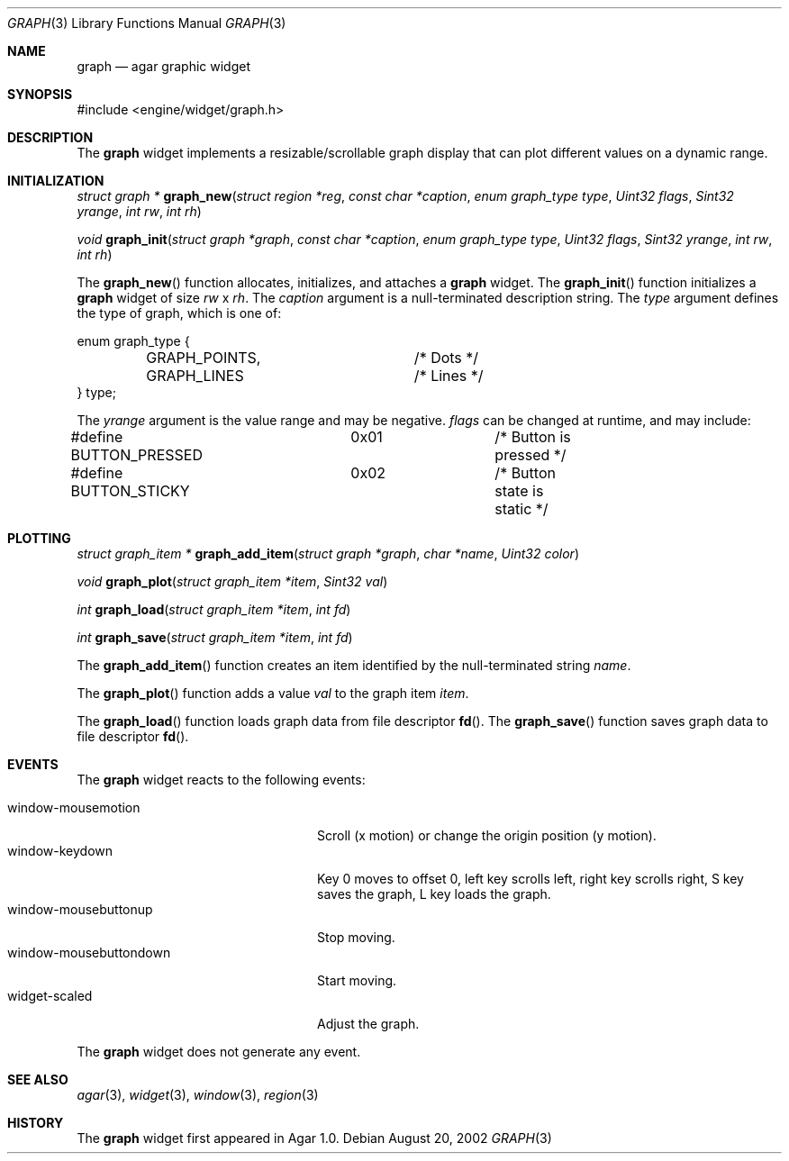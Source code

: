 .\"	$Csoft: graph.3,v 1.10 2003/02/02 21:16:15 vedge Exp $
.\"
.\" Copyright (c) 2002, 2003 CubeSoft Communications, Inc.
.\" <http://www.csoft.org>
.\" All rights reserved.
.\"
.\" Redistribution and use in source and binary forms, with or without
.\" modification, are permitted provided that the following conditions
.\" are met:
.\" 1. Redistributions of source code must retain the above copyright
.\"    notice, this list of conditions and the following disclaimer.
.\" 2. Redistributions in binary form must reproduce the above copyright
.\"    notice, this list of conditions and the following disclaimer in the
.\"    documentation and/or other materials provided with the distribution.
.\" 
.\" THIS SOFTWARE IS PROVIDED BY THE AUTHOR ``AS IS'' AND ANY EXPRESS OR
.\" IMPLIED WARRANTIES, INCLUDING, BUT NOT LIMITED TO, THE IMPLIED
.\" WARRANTIES OF MERCHANTABILITY AND FITNESS FOR A PARTICULAR PURPOSE
.\" ARE DISCLAIMED. IN NO EVENT SHALL THE AUTHOR BE LIABLE FOR ANY DIRECT,
.\" INDIRECT, INCIDENTAL, SPECIAL, EXEMPLARY, OR CONSEQUENTIAL DAMAGES
.\" (INCLUDING BUT NOT LIMITED TO, PROCUREMENT OF SUBSTITUTE GOODS OR
.\" SERVICES; LOSS OF USE, DATA, OR PROFITS; OR BUSINESS INTERRUPTION)
.\" HOWEVER CAUSED AND ON ANY THEORY OF LIABILITY, WHETHER IN CONTRACT,
.\" STRICT LIABILITY, OR TORT (INCLUDING NEGLIGENCE OR OTHERWISE) ARISING
.\" IN ANY WAY OUT OF THE USE OF THIS SOFTWARE EVEN IF ADVISED OF THE
.\" POSSIBILITY OF SUCH DAMAGE.
.\"
.Dd August 20, 2002
.Dt GRAPH 3
.Os
.ds vT Agar API Reference
.ds oS Agar 1.0
.Sh NAME
.Nm graph
.Nd agar graphic widget
.Sh SYNOPSIS
.Bd -literal
#include <engine/widget/graph.h>
.Ed
.Sh DESCRIPTION
The
.Nm
widget implements a resizable/scrollable graph display that can plot
different values on a dynamic range.
.Sh INITIALIZATION
.nr nS 1
.Ft "struct graph *"
.Fn graph_new "struct region *reg" "const char *caption" "enum graph_type type" "Uint32 flags" "Sint32 yrange" "int rw" "int rh"
.Pp
.Ft void
.Fn graph_init "struct graph *graph" "const char *caption" "enum graph_type type" "Uint32 flags" "Sint32 yrange" "int rw" "int rh"
.nr nS 0
.Pp
The
.Fn graph_new
function allocates, initializes, and attaches a
.Nm
widget.
The
.Fn graph_init
function initializes a
.Nm
widget of size
.Fa rw
x
.Fa rh .
The
.Fa caption
argument is a null-terminated description string.
The
.Fa type
argument defines the type of graph, which is one of:
.Bd -literal
enum graph_type {
	GRAPH_POINTS,		/* Dots */
	GRAPH_LINES		/* Lines */
} type;
.Ed
.Pp
The
.Fa yrange
argument is the value range and may be negative.
.Fa flags
can be changed at runtime, and may include:
.Pp
.Bd -literal
#define BUTTON_PRESSED	0x01		/* Button is pressed */
#define BUTTON_STICKY	0x02		/* Button state is static */
.Ed
.Sh PLOTTING
.nr nS 1
.Ft "struct graph_item *"
.Fn graph_add_item "struct graph *graph" "char *name" "Uint32 color"
.Pp
.Ft void
.Fn graph_plot "struct graph_item *item" "Sint32 val"
.Pp
.Ft int
.Fn graph_load "struct graph_item *item" "int fd"
.Pp
.Ft int
.Fn graph_save "struct graph_item *item" "int fd"
.nr nS 0
.Pp
The
.Fn graph_add_item
function creates an item identified by the null-terminated string
.Fa name .
.Pp
The
.Fn graph_plot
function adds a value
.Fa val
to the graph item
.Fa item .
.Pp
The
.Fn graph_load
function loads graph data from file descriptor
.Fn fd .
The
.Fn graph_save
function saves graph data to file descriptor
.Fn fd .
.Sh EVENTS
The
.Nm
widget reacts to the following events:
.Pp
.Bl -tag -compact -width "window-mousebuttondown"
.It window-mousemotion
Scroll (x motion) or change the origin position (y motion).
.It window-keydown
Key 0 moves to offset 0, left key scrolls left, right key scrolls right,
S key saves the graph, L key loads the graph.
.It window-mousebuttonup
Stop moving.
.It window-mousebuttondown
Start moving.
.It widget-scaled
Adjust the graph.
.El
.Pp
The
.Nm
widget does not generate any event.
.Sh SEE ALSO
.Xr agar 3 ,
.Xr widget 3 ,
.Xr window 3 ,
.Xr region 3
.Sh HISTORY
The
.Nm
widget first appeared in Agar 1.0.
